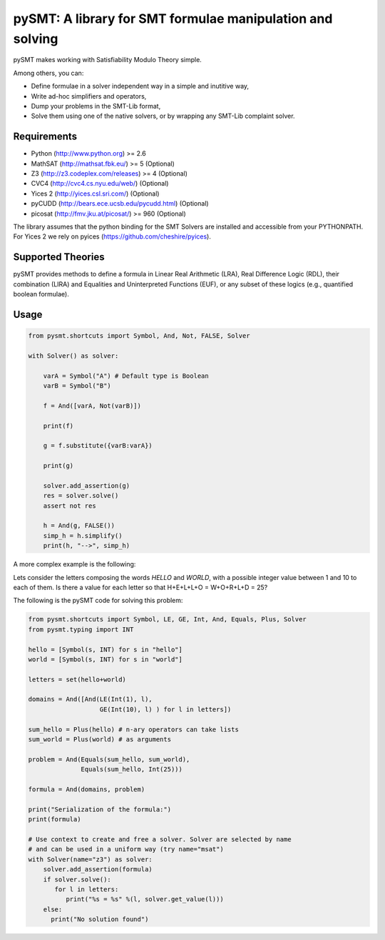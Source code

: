 ============================================================
 pySMT: A library for SMT formulae manipulation and solving
============================================================

pySMT makes working with Satisfiability Modulo Theory simple.

Among others, you can:

* Define formulae in a solver independent way in a simple and
  inutitive way,
* Write ad-hoc simplifiers and operators,
* Dump your problems in the SMT-Lib format,
* Solve them using one of the native solvers, or by wrapping any
  SMT-Lib complaint solver.


.. image:: https://api.shippable.com/projects/54d4edba5ab6cc13528b1970/badge?branchName=master
           :target: https://app.shippable.com/projects/54d4edba5ab6cc13528b1970/builds/latest
           :alt: Build Status

.. image:: https://readthedocs.org/projects/pysmt/badge/?version=latest
           :target: https://readthedocs.org/projects/pysmt/?badge=latest
           :alt: Documentation Status


Requirements
============

* Python (http://www.python.org) >= 2.6
* MathSAT (http://mathsat.fbk.eu/) >= 5 (Optional)
* Z3 (http://z3.codeplex.com/releases) >= 4 (Optional)
* CVC4 (http://cvc4.cs.nyu.edu/web/) (Optional)
* Yices 2 (http://yices.csl.sri.com/) (Optional)
* pyCUDD (http://bears.ece.ucsb.edu/pycudd.html) (Optional)
* picosat (http://fmv.jku.at/picosat/) >= 960 (Optional)

The library assumes that the python binding for the SMT Solvers are installed
and accessible from your PYTHONPATH.
For Yices 2 we rely on pyices (https://github.com/cheshire/pyices).


Supported Theories
==================

pySMT provides methods to define a formula in Linear Real Arithmetic
(LRA), Real Difference Logic (RDL), their combination (LIRA) and
Equalities and Uninterpreted Functions (EUF), or any subset of these
logics (e.g., quantified boolean formulae).


Usage
=====

.. code:: python

  from pysmt.shortcuts import Symbol, And, Not, FALSE, Solver

  with Solver() as solver:

      varA = Symbol("A") # Default type is Boolean
      varB = Symbol("B")

      f = And([varA, Not(varB)])

      print(f)

      g = f.substitute({varB:varA})

      print(g)

      solver.add_assertion(g)
      res = solver.solve()
      assert not res

      h = And(g, FALSE())
      simp_h = h.simplify()
      print(h, "-->", simp_h)


A more complex example is the following:

Lets consider the letters composing the words *HELLO* and *WORLD*,
with a possible integer value between 1 and 10 to each of them.
Is there a value for each letter so that H+E+L+L+O = W+O+R+L+D = 25?

The following is the pySMT code for solving this problem:

.. code:: python

  from pysmt.shortcuts import Symbol, LE, GE, Int, And, Equals, Plus, Solver
  from pysmt.typing import INT

  hello = [Symbol(s, INT) for s in "hello"]
  world = [Symbol(s, INT) for s in "world"]

  letters = set(hello+world)

  domains = And([And(LE(Int(1), l),
                     GE(Int(10), l) ) for l in letters])

  sum_hello = Plus(hello) # n-ary operators can take lists
  sum_world = Plus(world) # as arguments

  problem = And(Equals(sum_hello, sum_world),
                Equals(sum_hello, Int(25)))

  formula = And(domains, problem)

  print("Serialization of the formula:")
  print(formula)

  # Use context to create and free a solver. Solver are selected by name
  # and can be used in a uniform way (try name="msat")
  with Solver(name="z3") as solver:
      solver.add_assertion(formula)
      if solver.solve():
         for l in letters:
            print("%s = %s" %(l, solver.get_value(l)))
      else:
        print("No solution found")
